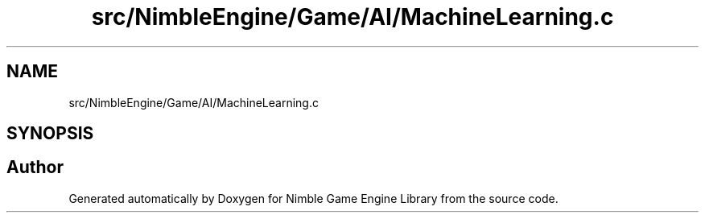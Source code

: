 .TH "src/NimbleEngine/Game/AI/MachineLearning.c" 3 "Wed Aug 19 2020" "Version 0.1.0" "Nimble Game Engine Library" \" -*- nroff -*-
.ad l
.nh
.SH NAME
src/NimbleEngine/Game/AI/MachineLearning.c
.SH SYNOPSIS
.br
.PP
.SH "Author"
.PP 
Generated automatically by Doxygen for Nimble Game Engine Library from the source code\&.
